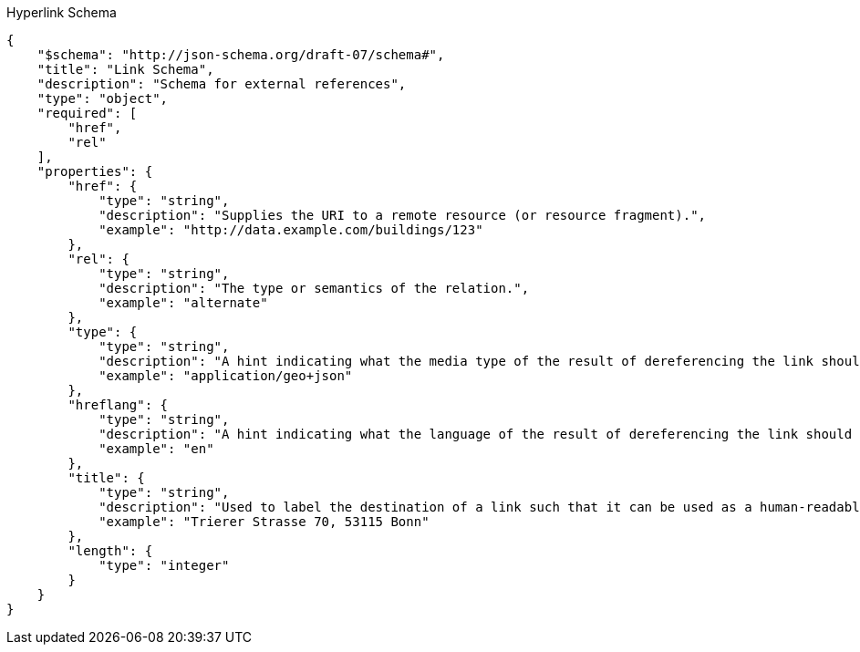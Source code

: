 [[hyperlink_schema]]
.Hyperlink Schema
----
{
    "$schema": "http://json-schema.org/draft-07/schema#",
    "title": "Link Schema",
    "description": "Schema for external references",
    "type": "object",
    "required": [
        "href",
        "rel"
    ],
    "properties": {
        "href": {
            "type": "string",
            "description": "Supplies the URI to a remote resource (or resource fragment).",
            "example": "http://data.example.com/buildings/123"
        },
        "rel": {
            "type": "string",
            "description": "The type or semantics of the relation.",
            "example": "alternate"
        },
        "type": {
            "type": "string",
            "description": "A hint indicating what the media type of the result of dereferencing the link should be.",
            "example": "application/geo+json"
        },
        "hreflang": {
            "type": "string",
            "description": "A hint indicating what the language of the result of dereferencing the link should be.",
            "example": "en"
        },
        "title": {
            "type": "string",
            "description": "Used to label the destination of a link such that it can be used as a human-readable identifier.",
            "example": "Trierer Strasse 70, 53115 Bonn"
        },
        "length": {
            "type": "integer"
        }
    }
}
----